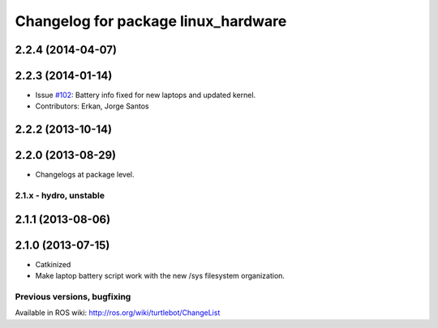 ^^^^^^^^^^^^^^^^^^^^^^^^^^^^^^^^^^^^
Changelog for package linux_hardware
^^^^^^^^^^^^^^^^^^^^^^^^^^^^^^^^^^^^

2.2.4 (2014-04-07)
------------------

2.2.3 (2014-01-14)
------------------
* Issue `#102 <https://github.com/turtlebot/turtlebot/issues/102>`_: Battery info fixed for new laptops and updated kernel.
* Contributors: Erkan, Jorge Santos

2.2.2 (2013-10-14)
------------------

2.2.0 (2013-08-29)
------------------
* Changelogs at package level.


2.1.x - hydro, unstable
=======================

2.1.1 (2013-08-06)
------------------

2.1.0 (2013-07-15)
------------------
* Catkinized
* Make laptop battery script work with the new /sys filesystem organization.


Previous versions, bugfixing
============================

Available in ROS wiki: http://ros.org/wiki/turtlebot/ChangeList
